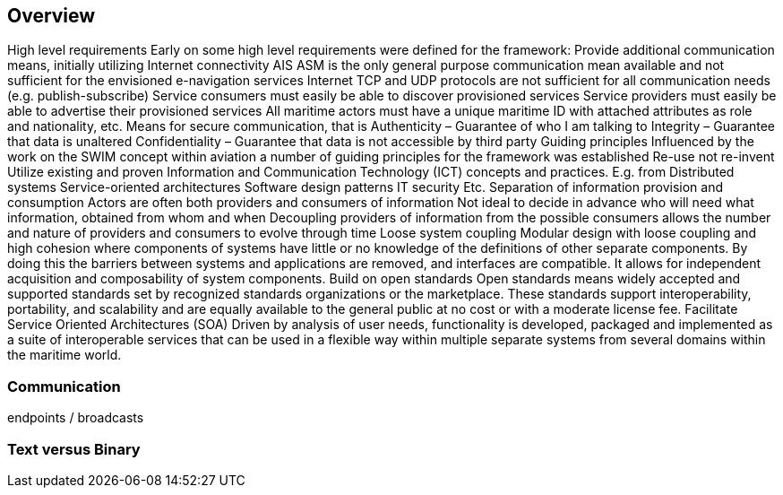 == Overview
High level requirements
Early on some high level requirements were defined for the framework:
Provide additional communication means, initially utilizing Internet connectivity
AIS ASM is the only general purpose communication mean available and not sufficient for the envisioned e-navigation services
Internet TCP and UDP protocols are not sufficient for all communication needs (e.g. publish-subscribe)
Service consumers must easily be able to discover provisioned services 
Service providers must easily be able to advertise their provisioned services 
All maritime actors must have a unique maritime ID with attached attributes as role and nationality, etc.
Means for secure communication, that is
Authenticity – Guarantee of who I am talking to 
Integrity – Guarantee that data is unaltered 
Confidentiality – Guarantee that data is not accessible by third party
Guiding principles
Influenced by the work on the SWIM concept within aviation a number of guiding principles for the framework was established
Re-use not re-invent
Utilize existing and proven Information and Communication Technology (ICT) concepts and practices. E.g. from
Distributed systems
Service-oriented architectures
Software design patterns
IT security
Etc.
Separation of information provision and consumption
Actors are often both providers and consumers of information
Not ideal to decide in advance who will need what information, obtained from whom and when
Decoupling providers of information from the possible consumers allows the number and nature of providers and consumers to evolve through time
Loose system coupling
Modular design with loose coupling and high cohesion where components of systems have little or no knowledge of the definitions of other separate components. By doing this the barriers between systems and applications are removed, and interfaces are compatible. It allows for independent acquisition and composability of system components.
Build on open standards
Open standards means widely accepted and supported standards set by recognized standards organizations or the marketplace. These standards support interoperability, portability, and scalability and are equally available to the general public at no cost or with a moderate license fee.
Facilitate Service Oriented Architectures (SOA)
Driven by analysis of user needs, functionality is developed, packaged and implemented as a suite of interoperable services that can be used in a flexible way within multiple separate systems from several domains within the maritime world.



=== Communication
endpoints / broadcasts


=== Text versus Binary